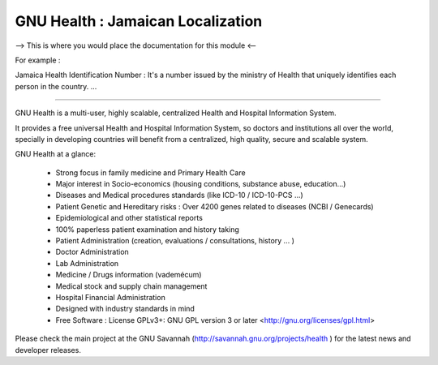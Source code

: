 GNU Health : Jamaican Localization
###################################

--> This is where you would place the documentation for this module <--

For example :

Jamaica Health Identification Number : It's a number issued by the ministry of Health that uniquely identifies each person in the country.
...

---------

GNU Health is a multi-user, highly scalable, centralized Health and Hospital Information System.

It provides a free universal Health and Hospital Information System, so doctors and institutions all over the world, specially in developing countries will benefit from a centralized, high quality, secure and scalable system.


GNU Health at a glance:


    * Strong focus in family medicine and Primary Health Care

    * Major interest in Socio-economics (housing conditions, substance abuse, education...)

    * Diseases and Medical procedures standards (like ICD-10 / ICD-10-PCS ...)

    * Patient Genetic and Hereditary risks : Over 4200 genes related to diseases (NCBI / Genecards)

    * Epidemiological and other statistical reports

    * 100% paperless patient examination and history taking

    * Patient Administration (creation, evaluations / consultations, history ... )

    * Doctor Administration

    * Lab Administration

    * Medicine / Drugs information (vademécum)

    * Medical stock and supply chain management

    * Hospital Financial Administration

    * Designed with industry standards in mind

    * Free Software : License GPLv3+: GNU GPL version 3 or later <http://gnu.org/licenses/gpl.html>



Please check the main project at the GNU Savannah (http://savannah.gnu.org/projects/health ) for the latest news and developer releases.
